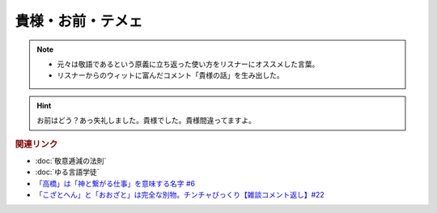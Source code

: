 貴様・お前・テメェ
==========================================================
.. note:: 
  * 元々は敬語であるという原義に立ち返った使い方をリスナーにオススメした言葉。
  * リスナーからのウィットに富んだコメント「貴様の話」を生み出した。

.. hint:: 
  お前はどう？あっ失礼しました。貴様でした。貴様間違ってますよ。

.. rubric:: 関連リンク
* :doc:`敬意逓減の法則` 
* :doc:`ゆる言語学徒` 
* `「高橋」は「神と繋がる仕事」を意味する名字 #6`_
* `「こざとへん」と「おおざと」は完全な別物。チンチャびっくり【雑談コメント返し】#22`_

.. _「高橋」は「神と繋がる仕事」を意味する名字 #6: https://www.youtube.com/watch?v=1aNEoPA1YMk
.. _「こざとへん」と「おおざと」は完全な別物。チンチャびっくり【雑談コメント返し】#22: https://www.youtube.com/watch?v=ClAiVcoYHoU


